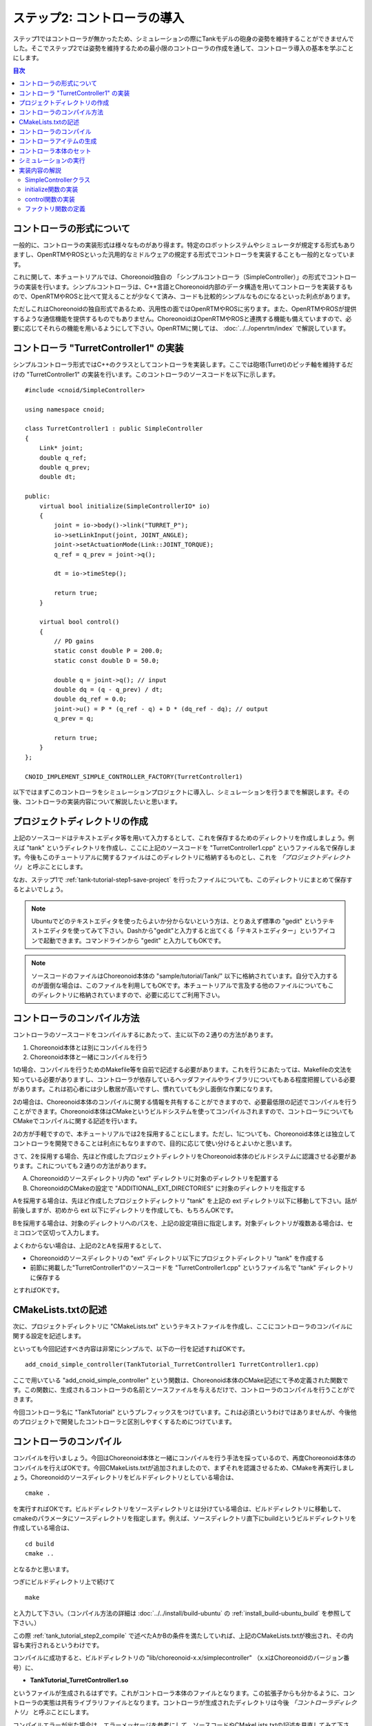 
ステップ2: コントローラの導入
===========================

ステップ1ではコントローラが無かったため、シミュレーションの際にTankモデルの砲身の姿勢を維持することができませんでした。そこでステップ2では姿勢を維持するための最小限のコントローラの作成を通して、コントローラ導入の基本を学ぶことにします。

.. contents:: 目次
   :local:
   :depth: 2

.. highlight:: C++
   :linenothreshold: 5


コントローラの形式について
--------------------------

一般的に、コントローラの実装形式は様々なものがあり得ます。特定のロボットシステムやシミュレータが規定する形式もありますし、OpenRTMやROSといった汎用的なミドルウェアの規定する形式でコントローラを実装することも一般的となっています。

これに関して、本チュートリアルでは、Choreonoid独自の 「シンプルコントローラ（SimpleController）」の形式でコントローラの実装を行います。シンプルコントローラは、C++言語とChoreonoid内部のデータ構造を用いてコントローラを実装するもので、OpenRTMやROSと比べて覚えることが少なくて済み、コードも比較的シンプルなものになるといった利点があります。

ただしこれはChoreonoidの独自形式であるため、汎用性の面ではOpenRTMやROSに劣ります。また、OpenRTMやROSが提供するような通信機能を提供するものでもありません。ChoreonoidはOpenRTMやROSと連携する機能も備えていますので、必要に応じてそれらの機能を用いるようにして下さい。OpenRTMに関しては、 :doc:`../../openrtm/index` で解説しています。

コントローラ "TurretController1" の実装
---------------------------------------

シンプルコントローラ形式ではC++のクラスとしてコントローラを実装します。ここでは砲塔(Turret)のピッチ軸を維持するだけの "TurretController1" の実装を行います。このコントローラのソースコードを以下に示します。 ::

 #include <cnoid/SimpleController>
 
 using namespace cnoid;
 
 class TurretController1 : public SimpleController
 {
     Link* joint;
     double q_ref;
     double q_prev;
     double dt;
 
 public:
     virtual bool initialize(SimpleControllerIO* io)
     {
         joint = io->body()->link("TURRET_P");
         io->setLinkInput(joint, JOINT_ANGLE);
         joint->setActuationMode(Link::JOINT_TORQUE);
         q_ref = q_prev = joint->q();
 
         dt = io->timeStep();
 
         return true;
     }
 
     virtual bool control()
     {
         // PD gains
         static const double P = 200.0;
         static const double D = 50.0;
 
         double q = joint->q(); // input
         double dq = (q - q_prev) / dt;
         double dq_ref = 0.0;
         joint->u() = P * (q_ref - q) + D * (dq_ref - dq); // output
         q_prev = q;
         
         return true;
     }
 };
 
 CNOID_IMPLEMENT_SIMPLE_CONTROLLER_FACTORY(TurretController1)

以下ではまずこのコントローラをシミュレーションプロジェクトに導入し、シミュレーションを行うまでを解説します。その後、コントローラの実装内容について解説したいと思います。

プロジェクトディレクトリの作成
------------------------------

上記のソースコードはテキストエディタ等を用いて入力するとして、これを保存するためのディレクトリを作成しましょう。例えば "tank" というディレクトリを作成し、ここに上記のソースコードを "TurretController1.cpp" というファイル名で保存します。今後もこのチュートリアルに関するファイルはこのディレクトリに格納するものとし、これを *「プロジェクトディレクトリ」* と呼ぶことにします。

なお、ステップ1で :ref:`tank-tutorial-step1-save-project` を行ったファイルについても、このディレクトリにまとめて保存するとよいでしょう。

.. note:: Ubuntuでどのテキストエディタを使ったらよいか分からないという方は、とりあえず標準の "gedit" というテキストエディタを使ってみて下さい。Dashから"gedit"と入力すると出てくる「テキストエディター」というアイコンで起動できます。コマンドラインから "gedit" と入力してもOKです。

.. note:: ソースコードのファイルはChoreonoid本体の "sample/tutorial/Tank/" 以下に格納されています。自分で入力するのが面倒な場合は、このファイルを利用してもOKです。本チュートリアルで言及する他のファイルについてもこのディレクトリに格納されていますので、必要に応じてご利用下さい。

.. _tank_tutorial_step2_compile:

コントローラのコンパイル方法
----------------------------

コントローラのソースコードをコンパイルするにあたって、主に以下の２通りの方法があります。

1. Choreonoid本体とは別にコンパイルを行う
2. Choreonoid本体と一緒にコンパイルを行う

1の場合、コンパイルを行うためのMakefile等を自前で記述する必要があります。これを行うにあたっては、Makefileの文法を知っている必要がありますし、コントローラが依存しているヘッダファイルやライブラリについてもある程度把握している必要があります。これは初心者には少し敷居が高いですし、慣れていても少し面倒な作業になります。

2の場合は、Choreonoid本体のコンパイルに関する情報を共有することができますので、必要最低限の記述でコンパイルを行うことができます。Choreonoid本体はCMakeというビルドシステムを使ってコンパイルされますので、コントローラについてもCMakeでコンパイルに関する記述を行います。

2の方が手軽ですので、本チュートリアルでは2を採用することにします。ただし、1についても、Choreonoid本体とは独立してコントローラを開発できることは利点にもなりますので、目的に応じて使い分けるとよいかと思います。

さて、2を採用する場合、先ほど作成したプロジェクトディレクトリをChoreonoid本体のビルドシステムに認識させる必要があります。これについても２通りの方法があります。

A. Choreonoidのソースディレクトリ内の "ext" ディレクトリに対象のディレクトリを配置する
B. ChoreonoidのCMakeの設定で "ADDITIONAL_EXT_DIRECTORIES" に対象のディレクトリを指定する

Aを採用する場合は、先ほど作成したプロジェクトディレクトリ "tank" を上記の ext ディレクトリ以下に移動して下さい。話が前後しますが、初めから ext 以下にディレクトリを作成しても、もちろんOKです。

Bを採用する場合は、対象のディレクトリへのパスを、上記の設定項目に指定します。対象ディレクトリが複数ある場合は、セミコロンで区切って入力します。

よくわからない場合は、上記の2とAを採用するとして、

* Choreonoidのソースディレクトリの "ext" ディレクトリ以下にプロジェクトディレクトリ "tank" を作成する
* 前節に掲載した"TurretController1"のソースコードを "TurretController1.cpp" というファイル名で "tank" ディレクトリに保存する

とすればOKです。

CMakeLists.txtの記述
--------------------

次に、プロジェクトディレクトリに "CMakeLists.txt" というテキストファイルを作成し、ここにコントローラのコンパイルに関する設定を記述します。

といっても今回記述すべき内容は非常にシンプルで、以下の一行を記述すればOKです。 ::

 add_cnoid_simple_controller(TankTutorial_TurretController1 TurretController1.cpp)

ここで用いている "add_cnoid_simple_controller" という関数は、Choreonoid本体のCMake記述にて予め定義された関数です。この関数に、生成されるコントローラの名前とソースファイルを与えるだけで、コントローラのコンパイルを行うことができます。

今回コントローラ名に "TankTutorial" というプレフィックスをつけています。これは必須というわけではありませんが、今後他のプロジェクトで開発したコントローラと区別しやすくするためにつけています。


コントローラのコンパイル
------------------------

コンパイルを行いましょう。今回はChoreonoid本体と一緒にコンパイルを行う手法を採っているので、再度Choreonoid本体のコンパイルを行えばOKです。今回CMakeLists.txtが追加されましたので、まずそれを認識させるため、CMakeを再実行しましょう。Choreonoidのソースディレクトリをビルドディレクトリとしている場合は、 ::

 cmake .

を実行すればOKです。ビルドディレクトリをソースディレクトリとは分けている場合は、ビルドディレクトリに移動して、cmakeのパラメータにソースディレクトリを指定します。例えば、ソースディレクトリ直下にbuildというビルドディレクトリを作成している場合は、 ::

 cd build
 cmake ..

となるかと思います。

つぎにビルドディレクトリ上で続けて ::

 make

と入力して下さい。（コンパイル方法の詳細は :doc:`../../install/build-ubuntu` の :ref:`install_build-ubuntu_build` を参照して下さい。）

この際 :ref:`tank_tutorial_step2_compile` で述べたAかBの条件を満たしていれば、上記のCMakeLists.txtが検出され、その内容も実行されるというわけです。

コンパイルに成功すると、ビルドディレクトリの "lib/choreonoid-x.x/simplecontroller" （x.xはChoreonoidのバージョン番号）に、

* **TankTutorial_TurretController1.so**

というファイルが生成されるはずです。これがコントローラ本体のファイルとなります。この拡張子からも分かるように、コントローラの実態は共有ライブラリファイルとなります。コントローラが生成されたディレクトリは今後 *「コントローラディレクトリ」* と呼ぶことにします。

コンパイルエラーが出た場合は、エラーメッセージを参考にして、ソースコードやCMakeLists.txtの記述を見直してみて下さい。

.. _simulation-tank-tutorial-create-controller-item:

コントローラアイテムの生成
--------------------------

作成したシンプルコントローラは、Choreonoid上で「シンプルコントローラアイテム」を用いて導入します。

そこでまずシンプルコントローラアイテムを生成しましょう。メインメニューの「ファイル」-「新規」から「シンプルコントローラ」を選択して生成します。アイテムの名前はなんでもよいですが、コントローラに合わせて "TurretController" とするとよいでしょう。

生成したアイテムは、下図のように、制御対象のTankアイテムの小アイテムとして配置するようにします。

.. image:: images/controlleritem.png

この配置によって、コントローラの制御対象がTankモデルであることを明示します。これを実現するにあたっては、Tankアイテムを選択状態としてからコントローラアイテムの生成を行ってもよいですし、生成後にこの配置になるようドラッグしてもOKです。

.. _simulation-tank-tutorial-set-controller:

コントローラ本体のセット
------------------------

次に先ほど作成したコントローラの本体をシンプルコントローラアイテムにセットします。

これはシンプルコントローラアイテムの「コントローラモジュール」というプロパティを用いて行います。まず、アイテムツリー上で "TurretController" を選択します。するとこのアイテムのプロパティ一覧がアイテムプロパティビュー上に表示されますので、その中から「コントローラモジュール」というプロパティを探して下さい。

このプロパティの設定は以下のいずれかの方法で行うことができます。

1. ファイルダイアログでファイルを選択して設定する
2. 直接入力する

1の場合は、まずプロパティの右端にあるアイコンをクリックして、ファイルを選択するダイアログを表示します。このダイアログは通常シンプルコントローラ格納用の標準ディレクトリを指しています。そこには先ほど作成した "TankTutorial_TurretController1.so" が格納されているはずですので、これを選択して下さい。

2に示したように、コントローラのファイル名を直接入力することも可能です。この際、フルパスで入力してもよいですが、コントローラ格納用標準ディレクトリからの相対パスで記述してもOKです。また、拡張子 ".so" も省略可能です。従って、今回は単に "TankTutorial_TurretController1" と入力すればOKです。

これでコントローラ本体がシンプルコントローラアイテムにセットされました。これでコントローラを機能させることができます。

ここまで設定できたら、またプロジェクトを保存しておきましょう。ファイル名は "step2.cnoid" として、プロジェクトディレクトリに保存しておくとよいかと思います。

シミュレーションの実行
----------------------

以上の設定を行った上でシミュレーションを実行して下さい。すると、ステップ1では重力で下を向いてしまった砲身が、今回は正面を向いたままとなっているはずです。これはコントローラ "TurretController1" によって、姿勢の維持に必要なトルクが砲塔ピッチ軸にかけられているからです。

うまくいかない場合は、メッセージビューも確認してみて下さい。コントローラの設定や稼働に問題があると、シミュレーション開始時にその旨を知らせるメッセージが出力される場合があります。

なお、このコントローラでは砲塔ヨー軸の制御は行っていないため、そちらには力がかかっていません。Step1の時と同様に、 :doc:`../interaction` を用いて砲塔部分をドラッグすると、ヨー軸に関してはフリーで動かせることが分かります。

実装内容の解説
--------------

今回作成したコントローラ "TurretController1" の実装内容は以下のようになっています。

SimpleControllerクラス
~~~~~~~~~~~~~~~~~~~~~~

まず、シンプルコントローラはChoreonoidで定義されている "SimpleController" クラスを継承したクラスとして実装するようになっています。そこでまず ::

 #include <cnoid/SimpleController>

によって、このクラスが定義されているヘッダをインクルードしています。Choreonoidが提供するヘッダファイルはインクルードディレクトリの "cnoid" サブディレクトリに格納されるようになっており、このように cnoid ディレクトリからのパスとして記述します。拡張子は必要ありません。

また、Choreonoidで定義されているクラスは全て "cnoid" という名前空間に所属しています。ここでは ::

 using namespace cnoid;

によって名前区間を省略できるようにしています。

コントローラのクラス定義は、 ::

 class TurretController1 : public SimpleController
 {
     ...
 };

によって行われています。SimpleControllerを継承するかたちでTurretController1を定義していることが分かります。

SimpleControllerクラスではいくつかの関数が仮想（バーチャル）関数として定義されており、継承先でそれらの関数をオーバーライドすることでコントローラの処理内容を実装します。通常以下の２つの関数をオーバーライドします。

* **virtual bool initialize(SimpleControllerIO* io)**
* **virtual bool control()**

initialize関数の実装
~~~~~~~~~~~~~~~~~~~~  
  
initialize関数はコントローラの初期化を行う関数で、シミュレーション開始の直前に１回だけ実行されます。

この関数に引数として与えられるSimpleControllerIO型は、コントローラの入出力に必要な機能をまとめたクラスとなっています。この詳細は :doc:`../howto-implement-controller` の :ref:`simulator-simple-controller-io` をみていただくとして、ここではまず ::

 joint = io->body()->link("TURRET_P");

によって、砲塔ピッチ軸の入出力を行うためのLinkオブジェクトを取得し、joint変数に格納しています。

io->body() によってTankモデル入出力用のBodyオブジェクトを取得し、続けてこのオブジェクトが有するLinkオブジェクトから "TURRET_P" という名前を持つものを取得しています。これは :doc:`Tankモデルの作成 <../../handling-models/modelfile/modelfile-newformat>` において記述した :ref:`砲塔ピッチ軸部 <modelfile_yaml_TURRET_P_description>` に対応するものです。

次に ::

 io->setLinkInput(joint, JOINT_ANGLE);

によって、このリンクからコントローラに入力する値を設定しています。今回はPD制御を行いますので、コントローラの側からみて、関節角度を入力し、関節トルクを出力することになります。この場合、上記のようにJOINT_ANGLEを指定することで、関節角度の入力が可能となります。入力可能な値のタイプについては :doc:`../howto-implement-controller` の :ref:`simulator-io-by-body-object` をご参照下さい。

出力値については、 ::

 joint->setActuationMode(Link::JOINT_TORQUE);

によって設定しています。ここでは実際には関節の「駆動モード」を指定しています。駆動モードは関節を駆動するためにシミュレータ内部で参照される値を示しています。ここではLink::JOINT_TORQUEを指定することで、トルク値の出力を行い、そのトルクが関節にかかっているものとしてシミュレーションが行われます。（通常は駆動モードとしてLink::JOINT_TORQUEがデフォルトで設定されています。その場合は必ずしもコントローラで指定する必要はありませんが、ここでは説明のため明示的に指定しています。）

.. note:: これまでは出力値の設定も入力と同様にSimpleControllerIOクラスのsetLinkOutputという関数を用いて行っていました。この関数も引き続き使用することが可能ですが、今後は出力値については上記のようにLinkクラスのsetJointActuationMode関数を使って設定するようにします。

他にPD制御に必要な値として、 ::

 q_ref = q_prev = joint->q();
  
によって初期関節角度を取得し、それを変数q_ref、 q_prevに代入しています。q_refは目標関節角で、q_prevは関節角速度計算用の変数です。また、 ::

 dt = io->timeStep();

によって変数dtにタイムステップを代入しています。これはシミュレーションの物理計算１回あたりに進める内部の時間を表していて、この時間間隔で次の control 関数が呼ばれることになります。
  
最後にinitialize関数の戻り値として true を返して、初期化に成功したことをシステムに伝えています。

control関数の実装
~~~~~~~~~~~~~~~~~

control関数は実際の制御コードを記述する部分で、シミュレーション中に繰り返し実行されます。

ここでは砲塔ピッチ軸に関するPD制御のコードが書かれているだけです。 ::

 static const double P = 200.0;
 static const double D = 50.0;

はPゲイン、Dゲインの値で、 ::

 double q = joint->q(); // input

によって現在関節角を入力し、 ::
   
 double dq = (q - q_prev) / dt;

によって現在角速度を算出し、 ::

 double dq_ref = 0.0;
  
で目標角速度は0に設定し、 ::

 joint->u() = P * (q_ref - q) + D * (dq_ref - dq); // output

によってPD制御で計算したトルク値を関節に出力し、 ::
   
 q_prev = q;

によって次回計算用にq_prevを更新しています。

このように、入出力はLinkオブジェクトの変数を用いて行うことがポイントです。joint->q()、joint->u() はそれぞれ関節角度、関節トルクの変数に対応しています。

最後に、正常終了を表すtrueを戻り値として返しています。これによって制御ループが継続されます。

ファクトリ関数の定義
~~~~~~~~~~~~~~~~~~~~

シンプルコントローラのクラスを定義したら、そのオブジェクトを生成する「ファクトリ関数」も所定の形式で定義しておく必要があります。これは、シンプルコントローラアイテムが実行時にコントローラの共有ライブラリを読み込んで、そこからコントローラのオブジェクトを生成するために必要となります。

これはマクロを使って、 ::

 CNOID_IMPLEMENT_SIMPLE_CONTROLLER_FACTORY(TurretController1)

と記述することができます。引数としてはこのようにコントローラのクラス名を与えて下さい。
